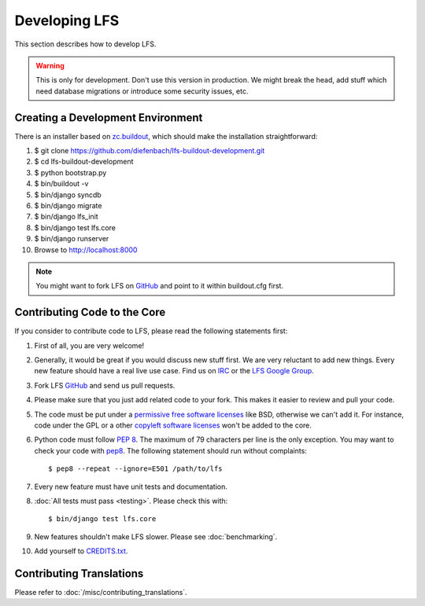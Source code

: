 .. index:: Developing LFS

==============
Developing LFS
==============

This section describes how to develop LFS.

.. warning::

  This is only for development. Don't use this version in production. We might
  break the head, add stuff which need database migrations or introduce some
  security issues, etc.

Creating a Development Environment
===================================

There is an installer based on `zc.buildout <http://www.buildout.org/>`_, which
should make the installation straightforward:

#. $ git clone https://github.com/diefenbach/lfs-buildout-development.git

#. $ cd lfs-buildout-development

#. $ python bootstrap.py

#. $ bin/buildout -v

#. $ bin/django syncdb

#. $ bin/django migrate

#. $ bin/django lfs_init

#. $ bin/django test lfs.core

#. $ bin/django runserver

#. Browse to http://localhost:8000

.. note::

  You might want to fork LFS on `GitHub <https://github.com/diefenbach/django-lfs>`_
  and point to it within buildout.cfg first.

Contributing Code to the Core
=============================

If you consider to contribute code to LFS, please read the following statements
first:

#. First of all, you are very welcome!

#. Generally, it would be great if you would discuss new stuff first. We are
   very reluctant to add new things. Every new feature should have a real live
   use case. Find us on `IRC <irc://irc.freenode.net/django-lfs>`_ or the
   `LFS Google Group <http://groups.google.com/group/django-lfs>`_.

#. Fork LFS `GitHub <https://github.com/diefenbach/django-lfs>`_ and send us
   pull requests.

#. Please make sure that you just add related code to your fork. This makes it
   easier to review and pull your code.

#. The code must be put under a `permissive free software licenses
   <http://en.wikipedia.org/wiki/BSD_licenses>`_ like BSD, otherwise we can't
   add it. For instance, code under the GPL or a other `copyleft software
   licenses <http://en.wikipedia.org/wiki/copyleft>`_ won't be added to the
   core.

#. Python code must follow `PEP 8 <http://www.python.org/dev/peps/pep-0008/>`_.
   The maximum of 79 characters per line is the only exception. You may want to
   check your code with `pep8 <http://pypi.python.org/pypi/pep8/>`_. The
   following statement should run without complaints::

     $ pep8 --repeat --ignore=E501 /path/to/lfs

#. Every new feature must have unit tests and documentation.

#. :doc:`All tests must pass <testing>`. Please check this with::

    $ bin/django test lfs.core

#. New features shouldn't make LFS slower. Please see :doc:`benchmarking`.

#. Add yourself to `CREDITS.txt <https://github.com/diefenbach/django-lfs/blob/master/CREDITS.txt>`_.

Contributing Translations
=========================

Please refer to :doc:`/misc/contributing_translations`.
